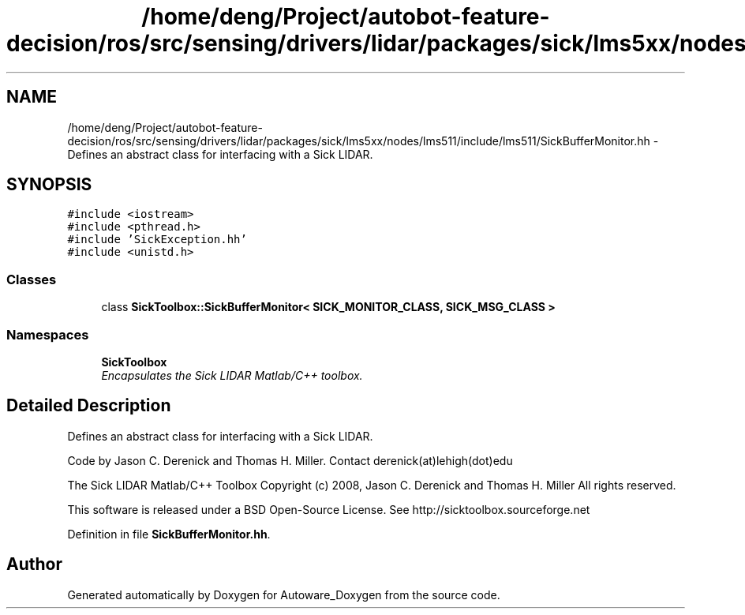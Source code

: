 .TH "/home/deng/Project/autobot-feature-decision/ros/src/sensing/drivers/lidar/packages/sick/lms5xx/nodes/lms511/include/lms511/SickBufferMonitor.hh" 3 "Fri May 22 2020" "Autoware_Doxygen" \" -*- nroff -*-
.ad l
.nh
.SH NAME
/home/deng/Project/autobot-feature-decision/ros/src/sensing/drivers/lidar/packages/sick/lms5xx/nodes/lms511/include/lms511/SickBufferMonitor.hh \- Defines an abstract class for interfacing with a Sick LIDAR\&.  

.SH SYNOPSIS
.br
.PP
\fC#include <iostream>\fP
.br
\fC#include <pthread\&.h>\fP
.br
\fC#include 'SickException\&.hh'\fP
.br
\fC#include <unistd\&.h>\fP
.br

.SS "Classes"

.in +1c
.ti -1c
.RI "class \fBSickToolbox::SickBufferMonitor< SICK_MONITOR_CLASS, SICK_MSG_CLASS >\fP"
.br
.in -1c
.SS "Namespaces"

.in +1c
.ti -1c
.RI " \fBSickToolbox\fP"
.br
.RI "\fIEncapsulates the Sick LIDAR Matlab/C++ toolbox\&. \fP"
.in -1c
.SH "Detailed Description"
.PP 
Defines an abstract class for interfacing with a Sick LIDAR\&. 

Code by Jason C\&. Derenick and Thomas H\&. Miller\&. Contact derenick(at)lehigh(dot)edu
.PP
The Sick LIDAR Matlab/C++ Toolbox Copyright (c) 2008, Jason C\&. Derenick and Thomas H\&. Miller All rights reserved\&.
.PP
This software is released under a BSD Open-Source License\&. See http://sicktoolbox.sourceforge.net 
.PP
Definition in file \fBSickBufferMonitor\&.hh\fP\&.
.SH "Author"
.PP 
Generated automatically by Doxygen for Autoware_Doxygen from the source code\&.

